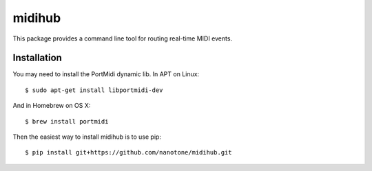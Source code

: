 midihub
=======

This package provides a command line tool for routing real-time MIDI events.

Installation
------------

You may need to install the PortMidi dynamic lib. In APT on Linux::

    $ sudo apt-get install libportmidi-dev

And in Homebrew on OS X::

    $ brew install portmidi

Then the easiest way to install midihub is to use pip::

    $ pip install git+https://github.com/nanotone/midihub.git

